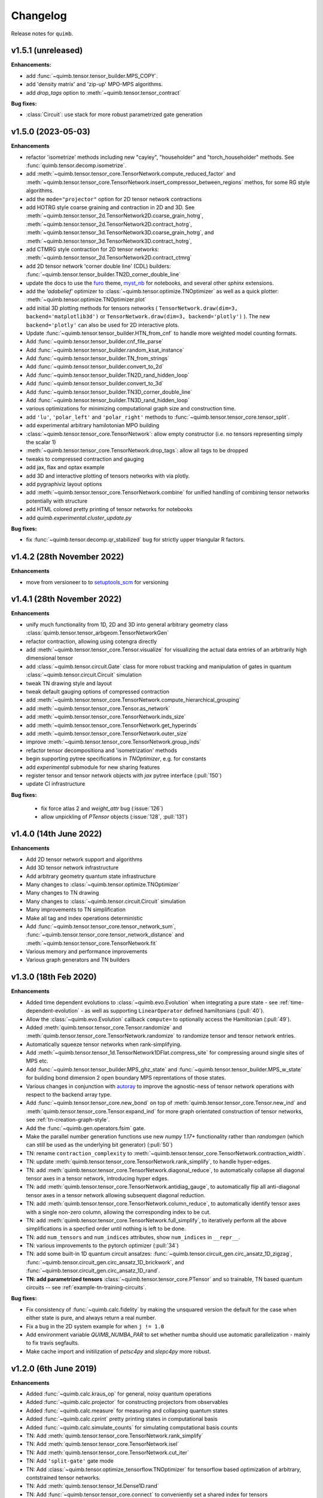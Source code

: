 Changelog
=========

Release notes for ``quimb``.

.. _whats-new.1.5.1:

v1.5.1 (unreleased)
-------------------

**Enhancements:**

- add :func:`~quimb.tensor.tensor_builder.MPS_COPY`.
- add 'density matrix' and 'zip-up' MPO-MPS algorithms.
- add `drop_tags` option to :meth:`~quimb.tensor.tensor_contract`

**Bug fixes:**

- :class:`Circuit`: use stack for more robust parametrized gate generation

.. _whats-new.1.5.0:

v1.5.0 (2023-05-03)
-------------------

**Enhancements**

- refactor 'isometrize' methods including new "cayley", "householder" and
  "torch_householder" methods. See :func:`quimb.tensor.decomp.isometrize`.
- add :meth:`~quimb.tensor.tensor_core.TensorNetwork.compute_reduced_factor`
  and :meth:`~quimb.tensor.tensor_core.TensorNetwork.insert_compressor_between_regions`
  methos, for some RG style algorithms.
- add the ``mode="projector"`` option for 2D tensor network contractions
- add HOTRG style coarse graining and contraction in 2D and 3D. See
  :meth:`~quimb.tensor.tensor_2d.TensorNetwork2D.coarse_grain_hotrg`,
  :meth:`~quimb.tensor.tensor_2d.TensorNetwork2D.contract_hotrg`,
  :meth:`~quimb.tensor.tensor_3d.TensorNetwork3D.coarse_grain_hotrg`, and
  :meth:`~quimb.tensor.tensor_3d.TensorNetwork3D.contract_hotrg`,
- add CTMRG style contraction for 2D tensor networks:
  :meth:`~quimb.tensor.tensor_2d.TensorNetwork2D.contract_ctmrg`
- add 2D tensor network 'corner double line' (CDL) builders:
  :func:`~quimb.tensor.tensor_builder.TN2D_corner_double_line`
- update the docs to use the `furo <https://pradyunsg.me/furo/>`_ theme,
  `myst_nb <https://myst-nb.readthedocs.io/en/latest/>`_ for notebooks, and
  several other `sphinx` extensions.
- add the `'adabelief'` optimizer to
  :class:`~quimb.tensor.optimize.TNOptimizer` as well as a quick plotter:
  :meth:`~quimb.tensor.optimize.TNOptimizer.plot`
- add initial 3D plotting methods for tensors networks (
  ``TensorNetwork.draw(dim=3, backend='matplotlib3d')`` or
  ``TensorNetwork.draw(dim=3, backend='plotly')``
  ). The new ``backend='plotly'`` can also be used for 2D interactive plots.
- Update :func:`~quimb.tensor.tensor_builder.HTN_from_cnf` to handle more
  weighted model counting formats.
- Add :func:`~quimb.tensor.tensor_builder.cnf_file_parse`
- Add :func:`~quimb.tensor.tensor_builder.random_ksat_instance`
- Add :func:`~quimb.tensor.tensor_builder.TN_from_strings`
- Add :func:`~quimb.tensor.tensor_builder.convert_to_2d`
- Add :func:`~quimb.tensor.tensor_builder.TN2D_rand_hidden_loop`
- Add :func:`~quimb.tensor.tensor_builder.convert_to_3d`
- Add :func:`~quimb.tensor.tensor_builder.TN3D_corner_double_line`
- Add :func:`~quimb.tensor.tensor_builder.TN3D_rand_hidden_loop`
- various optimizations for minimizing computational graph size and
  construction time.
- add ``'lu'``, ``'polar_left'`` and ``'polar_right'`` methods to
  :func:`~quimb.tensor.tensor_core.tensor_split`.
- add experimental arbitrary hamilotonian MPO building
- :class:`~quimb.tensor.tensor_core.TensorNetwork`: allow empty constructor
  (i.e. no tensors representing simply the scalar 1)
- :meth:`~quimb.tensor.tensor_core.TensorNetwork.drop_tags`: allow all tags to
  be dropped
- tweaks to compressed contraction and gauging
- add jax, flax and optax example
- add 3D and interactive plotting of tensors networks with via plotly.
- add pygraphiviz layout options
- add :meth:`~quimb.tensor.tensor_core.TensorNetwork.combine` for unified
  handling of combining
  tensor networks potentially with structure
- add HTML colored pretty printing of tensor networks for notebooks
- add `quimb.experimental.cluster_update.py`


**Bug fixes:**

- fix :func:`~quimb.tensor.decomp.qr_stabilized` bug for strictly upper
  triangular R factors.

.. _whats-new.1.4.2:

v1.4.2 (28th November 2022)
---------------------------

**Enhancements**

- move from versioneer to to
  `setuptools_scm <https://pypi.org/project/setuptools-scm/>`_ for versioning

.. _whats-new.1.4.1:

v1.4.1 (28th November 2022)
---------------------------

**Enhancements**

- unify much functionality from 1D, 2D and 3D into general arbitrary geometry
  class :class:`quimb.tensor.tensor_arbgeom.TensorNetworkGen`
- refactor contraction, allowing using cotengra directly
- add :meth:`~quimb.tensor.tensor_core.Tensor.visualize` for visualizing the
  actual data entries of an arbitrarily high dimensional tensor
- add :class:`~quimb.tensor.circuit.Gate` class for more robust tracking and
  manipulation of gates in quantum :class:`~quimb.tensor.circuit.Circuit`
  simulation
- tweak TN drawing style and layout
- tweak default gauging options of compressed contraction
- add :meth:`~quimb.tensor.tensor_core.TensorNetwork.compute_hierarchical_grouping`
- add :meth:`~quimb.tensor.tensor_core.Tensor.as_network`
- add :meth:`~quimb.tensor.tensor_core.TensorNetwork.inds_size`
- add :meth:`~quimb.tensor.tensor_core.TensorNetwork.get_hyperinds`
- add :meth:`~quimb.tensor.tensor_core.TensorNetwork.outer_size`
- improve :meth:`~quimb.tensor.tensor_core.TensorNetwork.group_inds`
- refactor tensor decompositiona and 'isometrization' methods
- begin supporting pytree specifications in `TNOptimizer`, e.g. for constants
- add `experimental` submodule for new sharing features
- register tensor and tensor network objects with `jax` pytree interface
  (:pull:`150`)
- update CI infrastructure

**Bug fixes:**

  - fix force atlas 2 and `weight_attr` bug (:issue:`126`)
  - allow unpickling of `PTensor` objects (:issue:`128`, :pull:`131`)


.. _whats-new.1.4.0:

v1.4.0 (14th June 2022)
-----------------------

**Enhancements**

- Add 2D tensor network support and algorithms
- Add 3D tensor network infrastructure
- Add arbitrary geometry quantum state infrastructure
- Many changes to :class:`~quimb.tensor.optimize.TNOptimizer`
- Many changes to TN drawing
- Many changes to :class:`~quimb.tensor.circuit.Circuit` simulation
- Many improvements to TN simplification
- Make all tag and index operations deterministic
- Add :func:`~quimb.tensor.tensor_core.tensor_network_sum`,
  :func:`~quimb.tensor.tensor_core.tensor_network_distance` and
  :meth:`~quimb.tensor.tensor_core.TensorNetwork.fit`
- Various memory and performance improvements
- Various graph generators and TN builders


.. _whats-new.1.3.0:

v1.3.0 (18th Feb 2020)
----------------------

**Enhancements**

- Added time dependent evolutions to :class:`~quimb.evo.Evolution` when integrating a pure state - see :ref:`time-dependent-evolution` - as well as supporting ``LinearOperator`` defined hamiltonians (:pull:`40`).
- Allow the :class:`~quimb.evo.Evolution` callback ``compute=`` to optionally access the Hamiltonian (:pull:`49`).
- Added :meth:`quimb.tensor.tensor_core.Tensor.randomize` and :meth:`quimb.tensor.tensor_core.TensorNetwork.randomize` to randomize tensor and tensor network entries.
- Automatically squeeze tensor networks when rank-simplifying.
- Add :meth:`~quimb.tensor.tensor_1d.TensorNetwork1DFlat.compress_site` for compressing around single sites of MPS etc.
- Add :func:`~quimb.tensor.tensor_builder.MPS_ghz_state` and :func:`~quimb.tensor.tensor_builder.MPS_w_state` for building bond dimension 2 open boundary MPS reprentations of those states.
- Various changes in conjunction with `autoray <https://github.com/jcmgray/autoray>`_ to improve the agnostic-ness of tensor network operations with respect to the backend array type.
- Add :func:`~quimb.tensor.tensor_core.new_bond` on top of :meth:`quimb.tensor.tensor_core.Tensor.new_ind` and :meth:`quimb.tensor.tensor_core.Tensor.expand_ind` for more graph orientated construction of tensor networks, see :ref:`tn-creation-graph-style`.
- Add the :func:`~quimb.gen.operators.fsim` gate.
- Make the parallel number generation functions use new `numpy 1.17+` functionality rather than `randomgen` (which can still be used as the underlying bit generator) (:pull:`50`)
- TN: rename ``contraction_complexity`` to :meth:`~quimb.tensor.tensor_core.TensorNetwork.contraction_width`.
- TN: update :meth:`quimb.tensor.tensor_core.TensorNetwork.rank_simplify`, to handle hyper-edges.
- TN: add :meth:`quimb.tensor.tensor_core.TensorNetwork.diagonal_reduce`, to automatically collapse all diagonal tensor axes in a tensor network, introducing hyper edges.
- TN: add :meth:`quimb.tensor.tensor_core.TensorNetwork.antidiag_gauge`, to automatically flip all anti-diagonal tensor axes in a tensor network allowing subsequent diagonal reduction.
- TN: add :meth:`quimb.tensor.tensor_core.TensorNetwork.column_reduce`, to automatically identify tensor axes with a single non-zero column, allowing the corresponding index to be cut.
- TN: add :meth:`quimb.tensor.tensor_core.TensorNetwork.full_simplify`, to iteratively perform all the above simplifications in a specfied order until nothing is left to be done.
- TN: add ``num_tensors`` and ``num_indices`` attributes, show ``num_indices`` in ``__repr__``.
- TN: various improvements to the pytorch optimizer (:pull:`34`)
- TN: add some built-in 1D quantum circuit ansatzes:
  :func:`~quimb.tensor.circuit_gen.circ_ansatz_1D_zigzag`,
  :func:`~quimb.tensor.circuit_gen.circ_ansatz_1D_brickwork`, and
  :func:`~quimb.tensor.circuit_gen.circ_ansatz_1D_rand`.
- **TN: add parametrized tensors** :class:`~quimb.tensor.tensor_core.PTensor` and so trainable, TN based quantum circuits -- see :ref:`example-tn-training-circuits`.

**Bug fixes:**

- Fix consistency of :func:`~quimb.calc.fidelity` by making the unsquared version the default for the case when either state is pure, and always return a real number.
- Fix a bug in the 2D system example for when ``j != 1.0``
- Add environment variable `QUIMB_NUMBA_PAR` to set whether numba should use automatic parallelization - mainly to fix travis segfaults.
- Make cache import and initilization of `petsc4py` and `slepc4py` more robust.

.. _whats-new.1.2.0:

v1.2.0 (6th June 2019)
----------------------

**Enhancements**

- Added :func:`~quimb.calc.kraus_op` for general, noisy quantum operations
- Added :func:`~quimb.calc.projector` for constructing projectors from observables
- Added :func:`~quimb.calc.measure` for measuring and collapsing quantum states
- Added :func:`~quimb.calc.cprint` pretty printing states in computational basis
- Added :func:`~quimb.calc.simulate_counts` for simulating computational basis counts
- TN: Add :meth:`quimb.tensor.tensor_core.TensorNetwork.rank_simplify`
- TN: Add :meth:`quimb.tensor.tensor_core.TensorNetwork.isel`
- TN: Add :meth:`quimb.tensor.tensor_core.TensorNetwork.cut_iter`
- TN: Add ``'split-gate'`` gate mode
- TN: Add :class:`~quimb.tensor.optimize_tensorflow.TNOptimizer` for tensorflow based optimization
  of arbitrary, contstrained tensor networks.
- TN: Add :meth:`quimb.tensor.tensor_1d.Dense1D.rand`
- TN: Add :func:`~quimb.tensor.tensor_core.connect` to conveniently set a shared index for tensors
- TN: make many more tensor operations agnostic of the array backend (e.g. numpy, cupy,
  tensorflow, ...)
- TN: allow :func:`~quimb.tensor.tensor_1d.align_TN_1D` to take an MPO as the first argument
- TN: add :meth:`~quimb.tensor.tensor_builder.SpinHam1D.build_sparse`
- TN: add :meth:`quimb.tensor.tensor_core.Tensor.unitize` and :meth:`quimb.tensor.tensor_core.TensorNetwork.unitize` to impose unitary/isometric constraints on tensors specfied using the ``left_inds`` kwarg
- Many updates to tensor network quantum circuit
  (:class:`quimb.tensor.circuit.Circuit`) simulation including:

  * :class:`quimb.tensor.circuit.CircuitMPS`
  * :class:`quimb.tensor.circuit.CircuitDense`
  * 49-qubit depth 30 circuit simulation example :ref:`quantum-circuit-example`

- Add ``from quimb.gates import *`` as shortcut to import ``X, Z, CNOT, ...``.
- Add :func:`~quimb.gen.operators.U_gate` for parametrized arbitrary single qubit unitary

**Bug fixes:**

- Fix ``pkron`` for case ``len(dims) == len(inds)`` (:issue:`17`, :pull:`18`).
- Fix ``qarray`` printing for older ``numpy`` versions
- Fix TN quantum circuit bug where Z and X rotations were swapped
- Fix variable bond MPO building (:issue:`22`) and L=2 DMRG
- Fix ``norm(X, 'trace')`` for non-hermitian matrices
- Add ``autoray`` as dependency (:issue:`21`)
